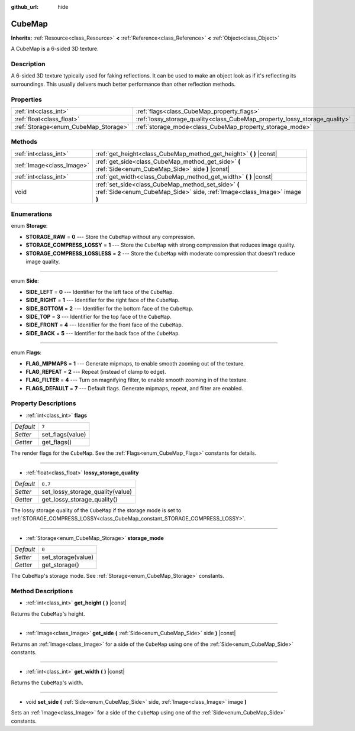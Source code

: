 :github_url: hide

.. Generated automatically by doc/tools/make_rst.py in Godot's source tree.
.. DO NOT EDIT THIS FILE, but the CubeMap.xml source instead.
.. The source is found in doc/classes or modules/<name>/doc_classes.

.. _class_CubeMap:

CubeMap
=======

**Inherits:** :ref:`Resource<class_Resource>` **<** :ref:`Reference<class_Reference>` **<** :ref:`Object<class_Object>`

A CubeMap is a 6-sided 3D texture.

Description
-----------

A 6-sided 3D texture typically used for faking reflections. It can be used to make an object look as if it's reflecting its surroundings. This usually delivers much better performance than other reflection methods.

Properties
----------

+--------------------------------------+----------------------------------------------------------------------------+---------+
| :ref:`int<class_int>`                | :ref:`flags<class_CubeMap_property_flags>`                                 | ``7``   |
+--------------------------------------+----------------------------------------------------------------------------+---------+
| :ref:`float<class_float>`            | :ref:`lossy_storage_quality<class_CubeMap_property_lossy_storage_quality>` | ``0.7`` |
+--------------------------------------+----------------------------------------------------------------------------+---------+
| :ref:`Storage<enum_CubeMap_Storage>` | :ref:`storage_mode<class_CubeMap_property_storage_mode>`                   | ``0``   |
+--------------------------------------+----------------------------------------------------------------------------+---------+

Methods
-------

+---------------------------+---------------------------------------------------------------------------------------------------------------------------------+
| :ref:`int<class_int>`     | :ref:`get_height<class_CubeMap_method_get_height>` **(** **)** |const|                                                          |
+---------------------------+---------------------------------------------------------------------------------------------------------------------------------+
| :ref:`Image<class_Image>` | :ref:`get_side<class_CubeMap_method_get_side>` **(** :ref:`Side<enum_CubeMap_Side>` side **)** |const|                          |
+---------------------------+---------------------------------------------------------------------------------------------------------------------------------+
| :ref:`int<class_int>`     | :ref:`get_width<class_CubeMap_method_get_width>` **(** **)** |const|                                                            |
+---------------------------+---------------------------------------------------------------------------------------------------------------------------------+
| void                      | :ref:`set_side<class_CubeMap_method_set_side>` **(** :ref:`Side<enum_CubeMap_Side>` side, :ref:`Image<class_Image>` image **)** |
+---------------------------+---------------------------------------------------------------------------------------------------------------------------------+

Enumerations
------------

.. _enum_CubeMap_Storage:

.. _class_CubeMap_constant_STORAGE_RAW:

.. _class_CubeMap_constant_STORAGE_COMPRESS_LOSSY:

.. _class_CubeMap_constant_STORAGE_COMPRESS_LOSSLESS:

enum **Storage**:

- **STORAGE_RAW** = **0** --- Store the ``CubeMap`` without any compression.

- **STORAGE_COMPRESS_LOSSY** = **1** --- Store the ``CubeMap`` with strong compression that reduces image quality.

- **STORAGE_COMPRESS_LOSSLESS** = **2** --- Store the ``CubeMap`` with moderate compression that doesn't reduce image quality.

----

.. _enum_CubeMap_Side:

.. _class_CubeMap_constant_SIDE_LEFT:

.. _class_CubeMap_constant_SIDE_RIGHT:

.. _class_CubeMap_constant_SIDE_BOTTOM:

.. _class_CubeMap_constant_SIDE_TOP:

.. _class_CubeMap_constant_SIDE_FRONT:

.. _class_CubeMap_constant_SIDE_BACK:

enum **Side**:

- **SIDE_LEFT** = **0** --- Identifier for the left face of the ``CubeMap``.

- **SIDE_RIGHT** = **1** --- Identifier for the right face of the ``CubeMap``.

- **SIDE_BOTTOM** = **2** --- Identifier for the bottom face of the ``CubeMap``.

- **SIDE_TOP** = **3** --- Identifier for the top face of the ``CubeMap``.

- **SIDE_FRONT** = **4** --- Identifier for the front face of the ``CubeMap``.

- **SIDE_BACK** = **5** --- Identifier for the back face of the ``CubeMap``.

----

.. _enum_CubeMap_Flags:

.. _class_CubeMap_constant_FLAG_MIPMAPS:

.. _class_CubeMap_constant_FLAG_REPEAT:

.. _class_CubeMap_constant_FLAG_FILTER:

.. _class_CubeMap_constant_FLAGS_DEFAULT:

enum **Flags**:

- **FLAG_MIPMAPS** = **1** --- Generate mipmaps, to enable smooth zooming out of the texture.

- **FLAG_REPEAT** = **2** --- Repeat (instead of clamp to edge).

- **FLAG_FILTER** = **4** --- Turn on magnifying filter, to enable smooth zooming in of the texture.

- **FLAGS_DEFAULT** = **7** --- Default flags. Generate mipmaps, repeat, and filter are enabled.

Property Descriptions
---------------------

.. _class_CubeMap_property_flags:

- :ref:`int<class_int>` **flags**

+-----------+------------------+
| *Default* | ``7``            |
+-----------+------------------+
| *Setter*  | set_flags(value) |
+-----------+------------------+
| *Getter*  | get_flags()      |
+-----------+------------------+

The render flags for the ``CubeMap``. See the :ref:`Flags<enum_CubeMap_Flags>` constants for details.

----

.. _class_CubeMap_property_lossy_storage_quality:

- :ref:`float<class_float>` **lossy_storage_quality**

+-----------+----------------------------------+
| *Default* | ``0.7``                          |
+-----------+----------------------------------+
| *Setter*  | set_lossy_storage_quality(value) |
+-----------+----------------------------------+
| *Getter*  | get_lossy_storage_quality()      |
+-----------+----------------------------------+

The lossy storage quality of the ``CubeMap`` if the storage mode is set to :ref:`STORAGE_COMPRESS_LOSSY<class_CubeMap_constant_STORAGE_COMPRESS_LOSSY>`.

----

.. _class_CubeMap_property_storage_mode:

- :ref:`Storage<enum_CubeMap_Storage>` **storage_mode**

+-----------+--------------------+
| *Default* | ``0``              |
+-----------+--------------------+
| *Setter*  | set_storage(value) |
+-----------+--------------------+
| *Getter*  | get_storage()      |
+-----------+--------------------+

The ``CubeMap``'s storage mode. See :ref:`Storage<enum_CubeMap_Storage>` constants.

Method Descriptions
-------------------

.. _class_CubeMap_method_get_height:

- :ref:`int<class_int>` **get_height** **(** **)** |const|

Returns the ``CubeMap``'s height.

----

.. _class_CubeMap_method_get_side:

- :ref:`Image<class_Image>` **get_side** **(** :ref:`Side<enum_CubeMap_Side>` side **)** |const|

Returns an :ref:`Image<class_Image>` for a side of the ``CubeMap`` using one of the :ref:`Side<enum_CubeMap_Side>` constants.

----

.. _class_CubeMap_method_get_width:

- :ref:`int<class_int>` **get_width** **(** **)** |const|

Returns the ``CubeMap``'s width.

----

.. _class_CubeMap_method_set_side:

- void **set_side** **(** :ref:`Side<enum_CubeMap_Side>` side, :ref:`Image<class_Image>` image **)**

Sets an :ref:`Image<class_Image>` for a side of the ``CubeMap`` using one of the :ref:`Side<enum_CubeMap_Side>` constants.

.. |virtual| replace:: :abbr:`virtual (This method should typically be overridden by the user to have any effect.)`
.. |const| replace:: :abbr:`const (This method has no side effects. It doesn't modify any of the instance's member variables.)`
.. |vararg| replace:: :abbr:`vararg (This method accepts any number of arguments after the ones described here.)`
